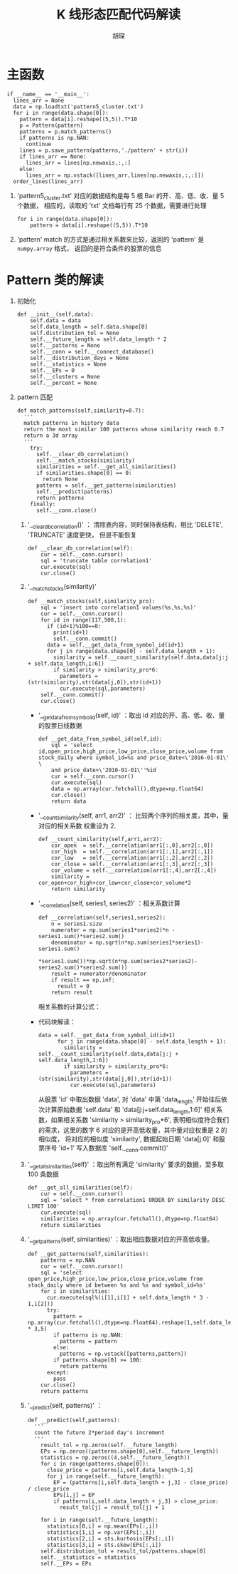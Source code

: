 #+TITLE: K 线形态匹配代码解读
#+AUTHOR: 胡琛

* 主函数

  #+BEGIN_SRC ipython
    if __name__ == '__main__':
      lines_arr = None
      data = np.loadtxt('pattern5_cluster.txt')
      for i in range(data.shape[0]):
        pattern = data[i].reshape((5,5)).T*10
        p = Pattern(pattern)
        patterns = p.match_patterns()
        if patterns is np.NAN:
          continue
        lines = p.save_pattern(patterns,'./pattern' + str(i))
        if lines_arr == None:
          lines_arr = lines[np.newaxis,:,:]
        else:
          lines_arr = np.vstack([lines_arr,lines[np.newaxis,:,:]])
      order_lines(lines_arr)
  #+END_SRC
  
  1. 'pattern5_cluster.txt' 对应的数据结构是每 5 根 Bar 的开、高、低、收、量 5 个数据，
     相应的，读取的 'txt' 文档每行有 25 个数据，需要进行处理

     #+BEGIN_SRC ipython
       for i in range(data.shape[0]):
           pattern = data[i].reshape((5,5)).T*10
     #+END_SRC

  2. 'pattern' match 的方式是通过相关系数来比较，返回的 'pattern' 是 =numpy.array= 格式，
     返回的是符合条件的股票的信息

* Pattern 类的解读

  1. 初始化

     #+BEGIN_SRC ipython
       def __init__(self,data):
           self.data = data
           self.data_length = self.data.shape[0]
           self.distribution_tol = None
           self.__future_length = self.data_length * 2
           self.__patterns = None
           self.__conn = self.__connect_database()
           self.__distribution_days = None
           self.__statistics = None
           self.__EPs = 0
           self.__clusters = None
           self.__percent = None
     #+END_SRC

  2. pattern 匹配

     #+BEGIN_SRC ipython
       def match_patterns(self,similarity=0.7):
         '''
         match patterns in history data
         return the most similar 100 patterns whose similarity reach 0.7
         return a 3d array
         '''
           try:
             self.__clear_db_correlation()
             self.__match_stocks(similarity)
             similarities = self.__get_all_similarities()
             if similarities.shape[0] == 0:
               return None
             patterns = self.__get_patterns(similarities)
             self.__predict(patterns)
             return patterns
           finally:
             self.__conn.close()
     #+END_SRC

     1) '__clear_db_correlation()' ： 清除表内容，同时保持表结构，相比 'DELETE', 'TRUNCATE' 速度更快，
        但是不能恢复

        #+BEGIN_SRC ipython
          def __clear_db_correlation(self):
              cur = self.__conn.cursor()
              sql = 'truncate table correlation1'
              cur.execute(sql)
              cur.close()
        #+END_SRC

     2) '__match_stocks(similarity)'

        #+BEGIN_SRC ipython
          def __match_stocks(self,similarity_pro):
              sql = 'insert into correlation1 values(%s,%s,%s)'
              cur = self.__conn.cursor()
              for id in range(117,500,1):
                if (id+1)%100==0:
                  print(id+1)
                  self.__conn.commit()
                data = self.__get_data_from_symbol_id(id+1)
                for j in range(data.shape[0] - self.data_length + 1):
                  similarity = self.__count_similarity(self.data,data[j:j + self.data_length,1:6])
                  if similarity > similarity_pro*6:
                    parameters = (str(similarity),str(data[j,0]),str(id+1))
                    cur.execute(sql,parameters)
              self.__conn.commit()
              cur.close()
        #+END_SRC

        - '__get_data_from_symbol_id(self, id)' ：取出 id 对应的开、高、低、收、量的股票日线数据

          #+BEGIN_SRC ipython
            def __get_data_from_symbol_id(self,id):
                sql = 'select id,open_price,high_price,low_price,close_price,volume from stock_daily where symbol_id=%s and price_date<\'2016-01-01\' \
                and price_date>\'2010-01-01\''%id
                cur = self.__conn.cursor()
                cur.execute(sql)
                data = np.array(cur.fetchall(),dtype=np.float64)
                cur.close()
                return data
          #+END_SRC

        - '__count_similarity(self, arr1, arr2)' ： 比较两个序列的相关度，其中，量对应的相关系数
          权重设为 2.

          #+BEGIN_SRC ipython
            def __count_similarity(self,arr1,arr2):
                cor_open  = self.__correlation(arr1[:,0],arr2[:,0])
                cor_high  = self.__correlation(arr1[:,1],arr2[:,1])
                cor_low   = self.__correlation(arr1[:,2],arr2[:,2])
                cor_close = self.__correlation(arr1[:,3],arr2[:,3])
                cor_volume = self.__correlation(arr1[:,4],arr2[:,4])
                similarity = cor_open+cor_high+cor_low+cor_close+cor_volume*2
                return similarity
          #+END_SRC

        - '__correlation(self, series1, series2)' ：相关系数计算

          #+BEGIN_SRC ipython
            def __correlation(self,series1,series2):
                n = series1.size
                numerator = np.sum(series1*series2)*n - series1.sum()*series2.sum()
                denominator = np.sqrt(n*np.sum(series1*series1)-series1.sum()
                                      *series1.sum())*np.sqrt(n*np.sum(series2*series2)-series2.sum()*series2.sum())
                result = numerator/denominator
                if result == np.inf:
                  result = 0
                return result
          #+END_SRC

          相关系数的计算公式：

            \begin{equation}
              \begin{array}{lcl}
              r &=& \frac{\sum\limits^n_{i=1}(x_i-\bar{x})(y_i-\bar{y})}
              {\sqrt{\sum\limits^n_{i=1}}(x_i-\bar{x})^2\sum\limits^n_{i=1}(y_i-\bar{y})^2}}\\
                &=&\frac{n\sum\limits^n_{i=1}x_iy_i-\sum\limits^n_{i=1}x_i\sum\limits^n_{i=1}y_i}
                    {\sqrt{n\sum\limits^n_{i=1}x_i^2-(\sum\limits^n_{i=1}x_i)^2}\cdot
                    \sqrt{n\sum\limits^n_{i=1}x_i^2-(\sum\limits^n_{i=1}x_i)^2}}
            \end{equation}

        - 代码块解读：

          #+BEGIN_SRC ipython
            data = self.__get_data_from_symbol_id(id+1)
                  for j in range(data.shape[0] - self.data_length + 1):
                    similarity = self.__count_similarity(self.data,data[j:j + self.data_length,1:6])
                    if similarity > similarity_pro*6:
                      parameters = (str(similarity),str(data[j,0]),str(id+1))
                      cur.execute(sql,parameters)
          #+END_SRC

          从股票 'id' 中取出数据 'data', 对 'data' 中第 'data_length' 开始往后依次计算原始数据 'self.data'
          和 'data[j:j+self.data_length,1:6]' 相关系数，如果相关系数 'similarity > similarity_pro*6', 
          表明相似度符合我们的需求，这里的数字 6 对应的是开高低收量，其中量对应权重是 2 的相似度，
          将对应的相似度 'similarity', 数据起始日期 'data[j:0]' 和股票序号 'id+1'
          写入数据库 'self.__conn.commit()'

     3) '__get_all_similarities(self)' ：取出所有满足 'similarity' 要求的数据，至多取 100 条数据

        #+BEGIN_SRC ipython
          def __get_all_similarities(self):
              cur = self.__conn.cursor()
              sql = 'select * from correlation1 ORDER BY similarity DESC LIMIT 100'
              cur.execute(sql)
              similarities = np.array(cur.fetchall(),dtype=np.float64)
              return similarities
        #+END_SRC

     4) '__get_patterns(self, similarities)' ：取出相应数据对应的开高低收量。

        #+BEGIN_SRC ipython
          def __get_patterns(self,similarities):
              patterns = np.NAN
              cur = self.__conn.cursor()
              sql = 'select open_price,high_price,low_price,close_price,volume from stock_daily where id between %s and %s and symbol_id=%s'
              for i in similarities:
                cur.execute(sql%(i[1],i[1] + self.data_length * 3 - 1,i[2]))
                try:
                  pattern = np.array(cur.fetchall(),dtype=np.float64).reshape(1,self.data_length * 3,5)
                  if patterns is np.NAN:
                    patterns = pattern
                  else:
                    patterns = np.vstack([patterns,pattern])
                  if patterns.shape[0] >= 100:
                    return patterns
                except:
                  pass
              cur.close()
              return patterns
        #+END_SRC

     5) '__predict(self, patterns)' ：

        #+BEGIN_SRC ipython
          def __predict(self,patterns):
            '''
            count the future 2*period day's increment
            '''
              result_tol = np.zeros(self.__future_length)
              EPs = np.zeros((patterns.shape[0],self.__future_length))
              statistics = np.zeros((4,self.__future_length))
              for i in range(patterns.shape[0]):
                close_price = patterns[i,self.data_length-1,3]
                for j in range(self.__future_length):
                  EP = (patterns[i,self.data_length + j,3] - close_price) / close_price
                  EPs[i,j] = EP
                  if patterns[i,self.data_length + j,3] > close_price:
                    result_tol[j] = result_tol[j] + 1

              for i in range(self.__future_length):
                statistics[0,i] = np.mean(EPs[:,i])
                statistics[1,i] = np.var(EPs[:,i])
                statistics[2,i] = sts.kurtosis(EPs[:,i])
                statistics[3,i] = sts.skew(EPs[:,i])
              self.distribution_tol = result_tol/patterns.shape[0]
              self.__statistics = statistics
              self.__EPs = EPs
        #+END_SRC
